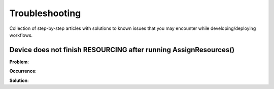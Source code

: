 Troubleshooting
===============

Collection of step-by-step articles with solutions to known issues that you
may encounter while developing/deploying workflows.

Device does not finish RESOURCING after running AssignResources()
-----------------------------------------------------------------

**Problem**:

**Occurrence**:

**Solution**: